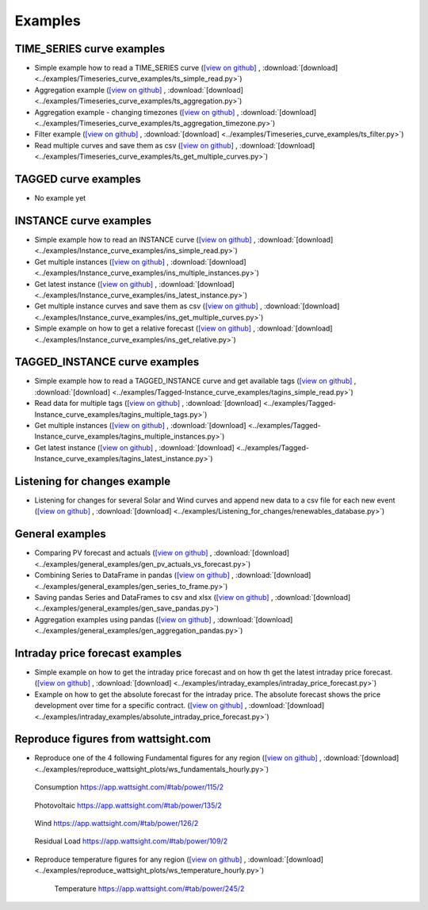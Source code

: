 .. _examples:

Examples
========


TIME_SERIES curve examples
---------------------------

* Simple example how to read a TIME_SERIES curve
  (`[view on github] <https://github.com/wattsight/wapi-python/blob/master/examples/Timeseries_curve_examples/ts_simple_read.py>`_ ,
  :download:`[download] <../examples/Timeseries_curve_examples/ts_simple_read.py>`)
* Aggregation example
  (`[view on github] <https://github.com/wattsight/wapi-python/blob/master/examples/Timeseries_curve_examples/ts_aggregation.py>`_ ,
  :download:`[download] <../examples/Timeseries_curve_examples/ts_aggregation.py>`)
* Aggregation example - changing timezones
  (`[view on github] <https://github.com/wattsight/wapi-python/blob/master/examples/Timeseries_curve_examples/ts_aggregation_timezone.py>`_ ,
  :download:`[download] <../examples/Timeseries_curve_examples/ts_aggregation_timezone.py>`)
* Filter example
  (`[view on github] <https://github.com/wattsight/wapi-python/blob/master/examples/Timeseries_curve_examples/ts_filter.py>`_ ,
  :download:`[download] <../examples/Timeseries_curve_examples/ts_filter.py>`)
* Read multiple curves and save them as csv
  (`[view on github] <https://github.com/wattsight/wapi-python/blob/master/examples/Timeseries_curve_examples/ts_get_multiple_curves.py>`_ ,
  :download:`[download] <../examples/Timeseries_curve_examples/ts_get_multiple_curves.py>`)


TAGGED curve examples
----------------------

* No example yet


INSTANCE curve examples
-------------------------

* Simple example how to read an INSTANCE curve
  (`[view on github] <https://github.com/wattsight/wapi-python/blob/master/examples/Instance_curve_examples/ins_simple_read.py>`_ ,
  :download:`[download] <../examples/Instance_curve_examples/ins_simple_read.py>`)
* Get multiple instances
  (`[view on github] <https://github.com/wattsight/wapi-python/blob/master/examples/Instance_curve_examples/ins_multiple_instances.py>`_ ,
  :download:`[download] <../examples/Instance_curve_examples/ins_multiple_instances.py>`)
* Get latest instance
  (`[view on github] <https://github.com/wattsight/wapi-python/blob/master/examples/Instance_curve_examples/ins_latest_instance.py>`_ ,
  :download:`[download] <../examples/Instance_curve_examples/ins_latest_instance.py>`)
* Get multiple instance curves and save them as csv
  (`[view on github] <https://github.com/wattsight/wapi-python/blob/master/examples/Instance_curve_examples/ins_get_multiple_curves.py>`_ ,
  :download:`[download] <../examples/Instance_curve_examples/ins_get_multiple_curves.py>`)
* Simple example on how to get a relative forecast
  (`[view on github] <https://github.com/wattsight/wapi-python/blob/master/examples/Instance_curve_examples/ins_get_relative.py>`_ ,
  :download:`[download] <../examples/Instance_curve_examples/ins_get_relative.py>`)


TAGGED_INSTANCE curve examples
--------------------------------

* Simple example how to read a TAGGED_INSTANCE curve and get available tags
  (`[view on github] <https://github.com/wattsight/wapi-python/blob/master/examples/Tagged-Instance_curve_examples/tagins_simple_read.py>`_ ,
  :download:`[download] <../examples/Tagged-Instance_curve_examples/tagins_simple_read.py>`)
* Read data for multiple tags
  (`[view on github] <https://github.com/wattsight/wapi-python/blob/master/examples/Tagged-Instance_curve_examples/tagins_multiple_tags.py>`_ ,
  :download:`[download] <../examples/Tagged-Instance_curve_examples/tagins_multiple_tags.py>`)
* Get multiple instances
  (`[view on github] <https://github.com/wattsight/wapi-python/blob/master/examples/Tagged-Instance_curve_examples/tagins_multiple_instances.py>`_ ,
  :download:`[download] <../examples/Tagged-Instance_curve_examples/tagins_multiple_instances.py>`)
* Get latest instance
  (`[view on github] <https://github.com/wattsight/wapi-python/blob/master/examples/Tagged-Instance_curve_examples/tagins_latest_instance.py>`_ ,
  :download:`[download] <../examples/Tagged-Instance_curve_examples/tagins_latest_instance.py>`)


Listening for changes example
-----------------------------

* Listening for changes for several Solar and Wind curves and append new data to
  a csv file for each new event
  (`[view on github] <https://github.com/wattsight/wapi-python/blob/master/examples/Listening_for_changes/renewables_database.py>`_ ,
  :download:`[download] <../examples/Listening_for_changes/renewables_database.py>`)

General examples
-----------------

* Comparing PV forecast and actuals
  (`[view on github] <https://github.com/wattsight/wapi-python/blob/master/examples/general_examples/gen_pv_actuals_vs_forecast.py>`_ ,
  :download:`[download] <../examples/general_examples/gen_pv_actuals_vs_forecast.py>`)
* Combining Series to DataFrame in pandas
  (`[view on github] <https://github.com/wattsight/wapi-python/blob/master/examples/general_examples/gen_series_to_frame.py>`_ ,
  :download:`[download] <../examples/general_examples/gen_series_to_frame.py>`)
* Saving pandas Series and DataFrames to csv and xlsx
  (`[view on github] <https://github.com/wattsight/wapi-python/blob/master/examples/general_examples/gen_save_pandas.py>`_ ,
  :download:`[download] <../examples/general_examples/gen_save_pandas.py>`)
* Aggregation examples using pandas
  (`[view on github] <https://github.com/wattsight/wapi-python/blob/master/examples/general_examples/gen_aggregation_pandas.py>`_ ,
  :download:`[download] <../examples/general_examples/gen_aggregation_pandas.py>`)

Intraday price forecast examples
--------------------------------

* Simple example on how to get the intraday price forecast and on how th get the latest intraday price forecast.
  (`[view on github] <https://github.com/wattsight/wapi-python/blob/development/examples/intraday_examples/intraday_price_forecast.py>`_ ,
  :download:`[download] <../examples/intraday_examples/intraday_price_forecast.py>`)
* Example on how to get the absolute forecast for the intraday price. The absolute forecast shows the price development over time for a 
  specific contract. (`[view on github] <https://github.com/wattsight/wapi-python/blob/development/examples/intraday_examples/absolute_intraday_price_forecast.py>`_ ,
  :download:`[download] <../examples/intraday_examples/absolute_intraday_price_forecast.py>`) 

Reproduce figures from wattsight.com
-------------------------------------

* Reproduce one of the 4 following Fundamental figures for any region
  (`[view on github] <https://github.com/wattsight/wapi-python/blob/master/examples/reproduce_wattsight_plots/ws_fundamentals_hourly.py>`_ ,
  :download:`[download] <../examples/reproduce_wattsight_plots/ws_fundamentals_hourly.py>`)


  .. figure:: img/con_de.png
     :width: 40%
     :align: center

     Consumption https://app.wattsight.com/#tab/power/115/2


  .. figure:: img/pro_de_spv.png
     :width: 40%
     :align: center

     Photovoltaic https://app.wattsight.com/#tab/power/135/2


  .. figure:: img/pro_de_wnd.png
     :width: 40%
     :align: center

     Wind https://app.wattsight.com/#tab/power/126/2


  .. figure:: img/rdl_de.png
     :width: 40%
     :align: center

     Residual Load https://app.wattsight.com/#tab/power/109/2

* Reproduce temperature figures for any region
  (`[view on github] <https://github.com/wattsight/wapi-python/blob/master/examples/reproduce_wattsight_plots/ws_temperature_hourly.py>`_ ,
  :download:`[download] <../examples/reproduce_wattsight_plots/ws_temperature_hourly.py>`)

    .. figure:: img/temp_de.png
     :width: 40%
     :align: center

     Temperature https://app.wattsight.com/#tab/power/245/2
